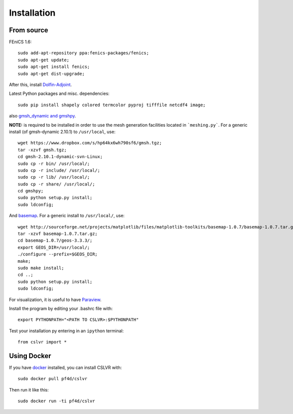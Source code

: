 Installation
=======================


From source
------------------------

FEniCS 1.6::

  sudo add-apt-repository ppa:fenics-packages/fenics;
  sudo apt-get update;
  sudo apt-get install fenics;
  sudo apt-get dist-upgrade;

After this, install `Dolfin-Adjoint <http://dolfin-adjoint-doc.readthedocs.org/en/latest/download/index.html>`_.

Latest Python packages and misc. dependencies::

  sudo pip install shapely colored termcolor pyproj tifffile netcdf4 image;

also `gmsh_dynamic and gmshpy <http://geuz.org/gmsh/>`_.

**NOTE:** is required to be installed in order to use the mesh generation facilities located in ```meshing.py```.  For a generic install (of gmsh-dynamic 2.10.1) to ``/usr/local``, use::

  wget https://www.dropbox.com/s/hp64kx6wh790sf6/gmsh.tgz;
  tar -xzvf gmsh.tgz;
  cd gmsh-2.10.1-dynamic-svn-Linux;
  sudo cp -r bin/ /usr/local/;
  sudo cp -r include/ /usr/local/;
  sudo cp -r lib/ /usr/local/;
  sudo cp -r share/ /usr/local/;
  cd gmshpy;
  sudo python setup.py install;
  sudo ldconfig;

And `basemap <http://matplotlib.org/basemap/users/installing.html>`_.  For a generic install to ``/usr/local/``, use::

  wget http://sourceforge.net/projects/matplotlib/files/matplotlib-toolkits/basemap-1.0.7/basemap-1.0.7.tar.gz;
  tar -xzvf basemap-1.0.7.tar.gz;
  cd basemap-1.0.7/geos-3.3.3/;
  export GEOS_DIR=/usr/local/;
  ./configure --prefix=$GEOS_DIR;
  make;
  sudo make install;
  cd ..;
  sudo python setup.py install;
  sudo ldconfig;

For visualization, it is useful to have `Paraview <https://www.paraview.org/>`_.

Install the program by editing your .bashrc file with::
  
  export PYTHONPATH="<PATH TO CSLVR>:$PYTHONPATH"

Test your installation py entering in an ``ipython`` terminal::

  from cslvr import *


Using Docker
------------------------

If you have `docker <https://www.docker.com/>`_ installed, you can install CSLVR with::

  sudo docker pull pf4d/cslvr

Then run it like this::

  sudo docker run -ti pf4d/cslvr



